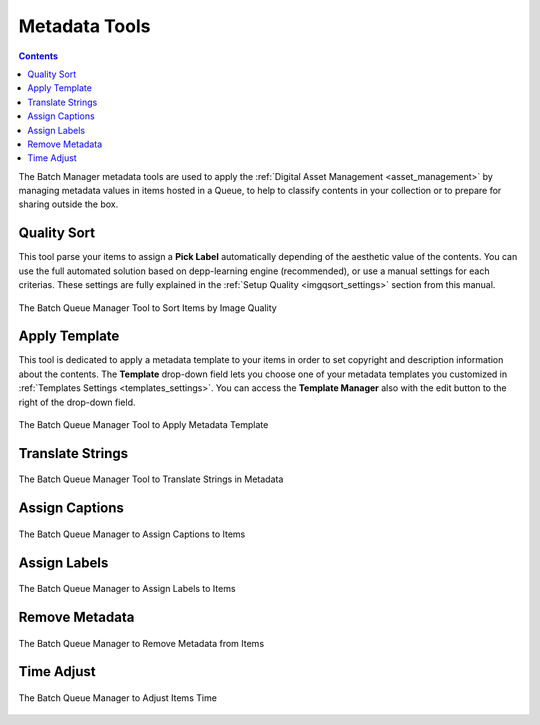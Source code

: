 .. meta::
   :description: digiKam Batch Queue Manager Metadata Tools
   :keywords: digiKam, documentation, user manual, photo management, open source, free, learn, easy, batch, metadata, pick, labels, rating, color, comment, caption, title

.. metadata-placeholder

   :authors: - digiKam Team

   :license: see Credits and License page for details (https://docs.digikam.org/en/credits_license.html)

.. _metadata_tools:

Metadata Tools
==============

.. contents::

The Batch Manager metadata tools are used to apply the :ref:`Digital Asset Management <asset_management>` by managing metadata values in items hosted in a Queue, to help to classify contents in your collection or to prepare for sharing outside the box.

Quality Sort
------------

This tool parse your items to assign a **Pick Label** automatically depending of the aesthetic value of the contents. You can use the full automated solution based on depp-learning engine (recommended), or use a manual settings for each criterias. These settings are fully explained in the :ref:`Setup Quality <imgqsort_settings>` section from this manual.

.. figure:: images/bqm_metadata_quality.webp
    :alt:
    :align: center

    The Batch Queue Manager Tool to Sort Items by Image Quality

.. _bqm_applytemplate:

Apply Template
--------------

This tool is dedicated to apply a metadata template to your items in order to set copyright and description information about the contents. The **Template** drop-down field lets you choose one of your metadata templates you customized in :ref:`Templates Settings <templates_settings>`. You can access the **Template Manager** also with the edit button to the right of the drop-down field.

.. figure:: images/bqm_metadata_template.webp
    :alt:
    :align: center

    The Batch Queue Manager Tool to Apply Metadata Template

.. _bqm_translatemetadata:

Translate Strings
-----------------

.. figure:: images/bqm_metadata_translate.webp
    :alt:
    :align: center

    The Batch Queue Manager Tool to Translate Strings in Metadata

.. _bqm_assigncaptions:

Assign Captions
---------------

.. figure:: images/bqm_metadata_captions.webp
    :alt:
    :align: center

    The Batch Queue Manager to Assign Captions to Items

.. _bqm_assignlabels:

Assign Labels
-------------

.. figure:: images/bqm_metadata_labels.webp
    :alt:
    :align: center

    The Batch Queue Manager to Assign Labels to Items

.. _bqm_removemetadata:

Remove Metadata
---------------

.. figure:: images/bqm_metadata_remove.webp
    :alt:
    :align: center

    The Batch Queue Manager to Remove Metadata from Items

.. _bqm_timeadjust:

Time Adjust
-----------

.. figure:: images/bqm_metadata_timeadjust.webp
    :alt:
    :align: center

    The Batch Queue Manager to Adjust Items Time
